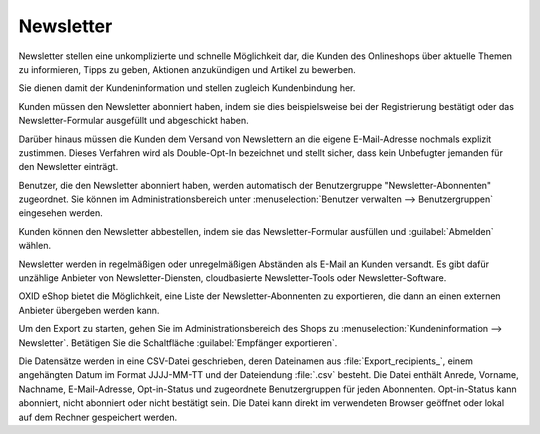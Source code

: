 Newsletter
==========

Newsletter stellen eine unkomplizierte und schnelle Möglichkeit dar, die Kunden des Onlineshops über aktuelle Themen zu informieren, Tipps zu geben, Aktionen anzukündigen und Artikel zu bewerben.

Sie dienen damit der Kundeninformation und stellen zugleich Kundenbindung her.

Kunden müssen den Newsletter abonniert haben, indem sie dies beispielsweise bei der Registrierung bestätigt oder das Newsletter-Formular ausgefüllt und abgeschickt haben.

Darüber hinaus müssen die Kunden dem Versand von Newslettern an die eigene E-Mail-Adresse nochmals explizit zustimmen. Dieses Verfahren wird als Double-Opt-In bezeichnet und stellt sicher, dass kein Unbefugter jemanden für den Newsletter einträgt.

.. image:: ../../media/screenshots/oxbaie01.png
   :alt: Newsletter abonnieren
   :height: 427
   :width: 650

Benutzer, die den Newsletter abonniert haben, werden automatisch der Benutzergruppe "Newsletter-Abonnenten" zugeordnet. Sie können im Administrationsbereich unter :menuselection:`Benutzer verwalten --> Benutzergruppen` eingesehen werden.

Kunden können den Newsletter abbestellen, indem sie das Newsletter-Formular ausfüllen und :guilabel:`Abmelden` wählen.

Newsletter werden in regelmäßigen oder unregelmäßigen Abständen als E-Mail an Kunden versandt. Es gibt dafür unzählige Anbieter von
Newsletter-Diensten, cloudbasierte Newsletter-Tools oder Newsletter-Software.

OXID eShop bietet die Möglichkeit, eine Liste der Newsletter-Abonnenten zu exportieren, die dann an einen externen Anbieter übergeben werden kann.

Um den Export zu starten, gehen Sie im Administrationsbereich des Shops zu :menuselection:`Kundeninformation --> Newsletter`. Betätigen Sie die Schaltfläche :guilabel:`Empfänger exportieren`.

Die Datensätze werden in eine CSV-Datei geschrieben, deren Dateinamen aus :file:`Export_recipients_`, einem angehängten Datum im Format JJJJ-MM-TT und der Dateiendung :file:`.csv` besteht. Die Datei enthält Anrede, Vorname, Nachname, E-Mail-Adresse, Opt-in-Status und zugeordnete Benutzergruppen für jeden Abonnenten. Opt-in-Status kann abonniert, nicht abonniert oder nicht bestätigt sein. Die Datei kann direkt im verwendeten Browser geöffnet oder lokal auf dem Rechner gespeichert werden.


.. Intern: oxbaie, Status: